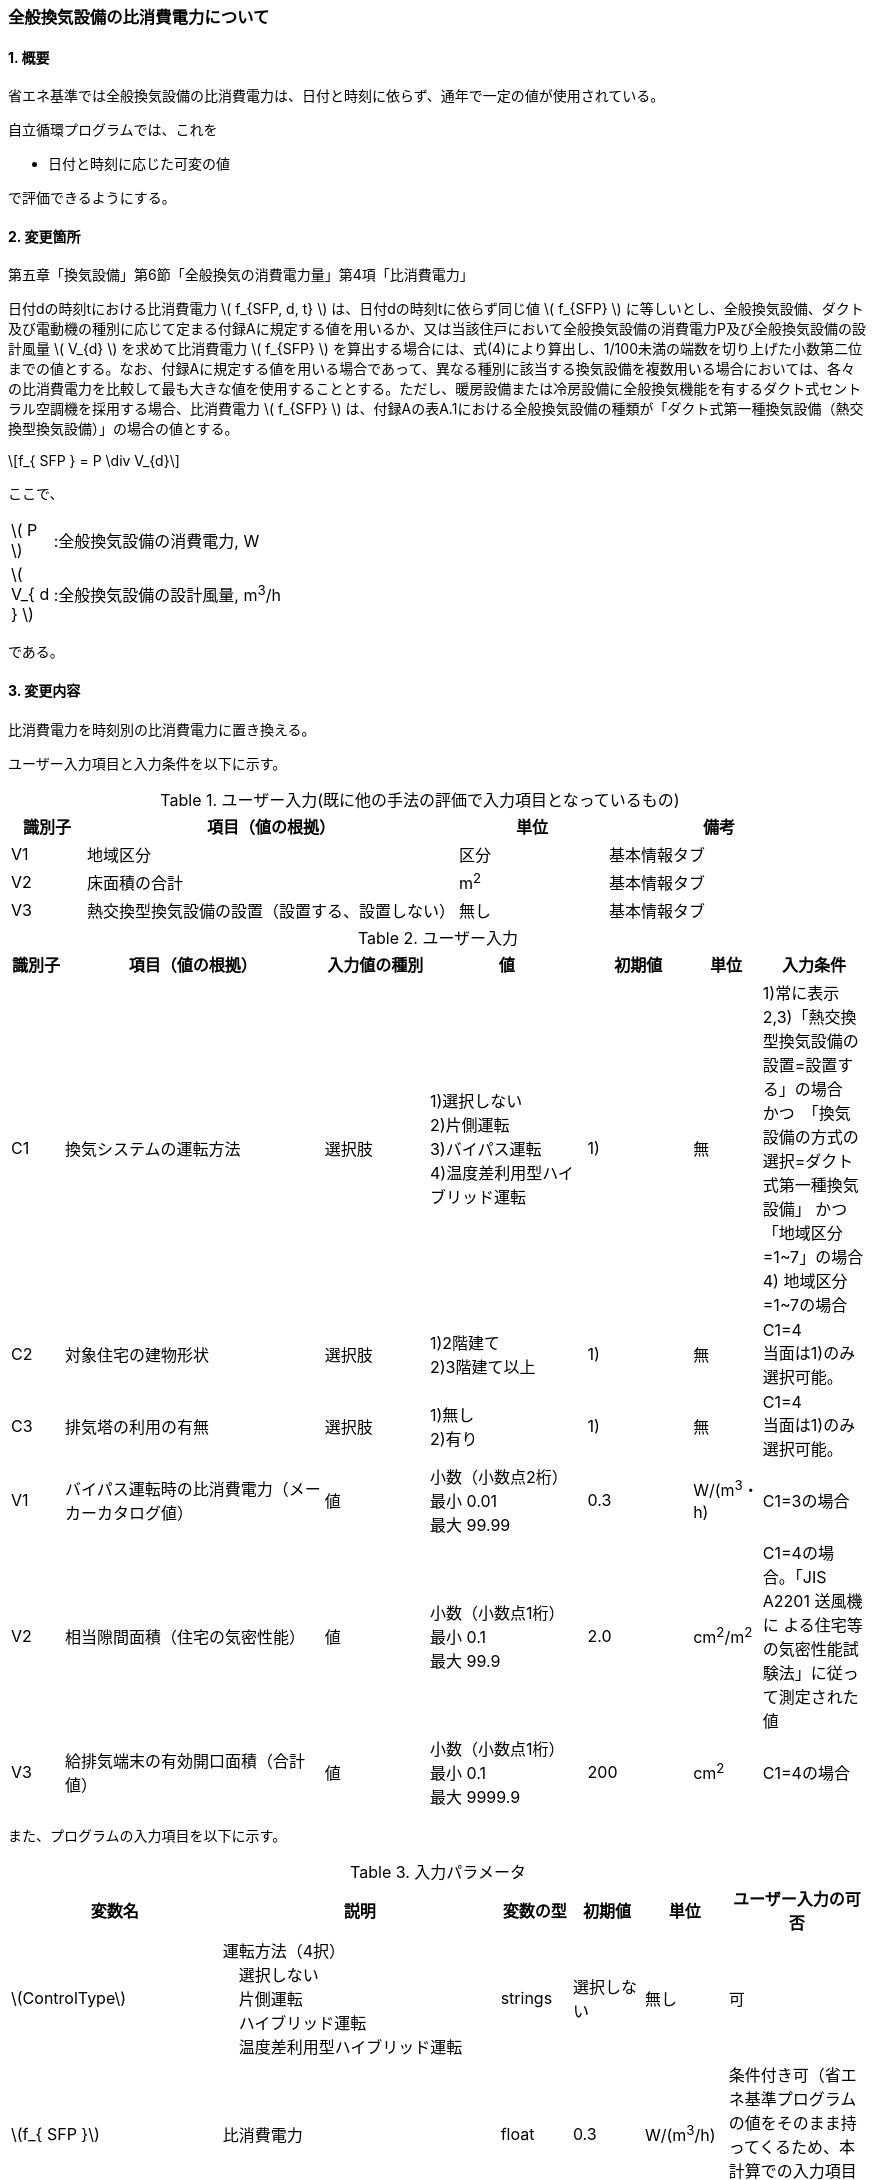 :stem: latexmath
:xrefstyle: short

=== 全般換気設備の比消費電力について

==== 1. 概要

省エネ基準では全般換気設備の比消費電力は、日付と時刻に依らず、通年で一定の値が使用されている。

自立循環プログラムでは、これを

- 日付と時刻に応じた可変の値

で評価できるようにする。

==== 2. 変更箇所

第五章「換気設備」第6節「全般換気の消費電力量」第4項「比消費電力」

====
日付dの時刻tにおける比消費電力 stem:[ f_{SFP, d, t} ] は、日付dの時刻tに依らず同じ値 stem:[ f_{SFP} ] に等しいとし、全般換気設備、ダクト及び電動機の種別に応じて定まる付録Aに規定する値を用いるか、又は当該住戸において全般換気設備の消費電力P及び全般換気設備の設計風量  stem:[ V_{d} ] を求めて比消費電力 stem:[ f_{SFP} ] を算出する場合には、式(4)により算出し、1/100未満の端数を切り上げた小数第二位までの値とする。なお、付録Aに規定する値を用いる場合であって、異なる種別に該当する換気設備を複数用いる場合においては、各々の比消費電力を比較して最も大きな値を使用することとする。ただし、暖房設備または冷房設備に全般換気機能を有するダクト式セントラル空調機を採用する場合、比消費電力 stem:[ f_{SFP} ] は、付録Aの表A.1における全般換気設備の種類が「ダクト式第一種換気設備（熱交換型換気設備）」の場合の値とする。

[stem]
++++
f_{ SFP } = P \div V_{d}
++++

ここで、

[cols="<.<1,<.<20", frame=none, grid=none, stripes=none]
|===

|stem:[ P ]
|:全般換気設備の消費電力, W

|stem:[ V_{ d } ]
|:全般換気設備の設計風量, m^3^/h

|===

である。

====



<<<
==== 3. 変更内容

比消費電力を時刻別の比消費電力に置き換える。


ユーザー入力項目と入力条件を以下に示す。


.ユーザー入力(既に他の手法の評価で入力項目となっているもの)
[cols="^.^1,<.^5,^.^2,<.^3", stripes=hover]
|===

^h|識別子
^h|項目（値の根拠）
^h|単位
^h|備考

|V1
|地域区分
|区分
|基本情報タブ

|V2
|床面積の合計
|m^2^
|基本情報タブ

|V3
|熱交換型換気設備の設置（設置する、設置しない）
|無し
|基本情報タブ

|===

.ユーザー入力
[cols="^.^1,<.^5,^.^2,<.^3,^.^2,^.^1,^.^2", stripes=hover]
|===

^h|識別子
^h|項目（値の根拠）
^h|入力値の種別
^h|値
^h|初期値
^h|単位
^h|入力条件


|C1
|換気システムの運転方法
|選択肢
|1)選択しない +
2)片側運転 +
3)バイパス運転 +
4)温度差利用型ハイブリッド運転
|1)
|無
|1)常に表示 +
2,3)「熱交換型換気設備の設置=設置する」の場合　かつ　「換気設備の方式の選択=ダクト式第一種換気設備」 かつ 「地域区分=1~7」の場合 +
4) 地域区分=1~7の場合


|C2
|対象住宅の建物形状
|選択肢
|1)2階建て +
[.line-through]#2)3階建て以上#
|1)
|無
|C1=4 + 
当面は1)のみ選択可能。


|C3
|排気塔の利用の有無
|選択肢
|1)無し +
[.line-through]#2)有り#
|1)
|無
|C1=4 + 
当面は1)のみ選択可能。


|V1
|バイパス運転時の比消費電力（メーカーカタログ値）
|値
|小数（小数点2桁） +
最小 0.01 +
最大 99.99
|0.3
|W/(m^3^・h)
|C1=3の場合

|V2
|相当隙間面積（住宅の気密性能）
|値
|小数（小数点1桁） +
最小 0.1 +
最大 99.9
|2.0
|cm^2^/m^2^
|C1=4の場合。「JIS A2201 送風機に
よる住宅等の気密性能試験法」に従って測定された値

|V3
|給排気端末の有効開口面積（合計値）
|値
|小数（小数点1桁） +
最小 0.1 +
最大 9999.9
|200
|cm^2^
|C1=4の場合


|===

また、プログラムの入力項目を以下に示す。

.入力パラメータ
[cols="<3,<4,^1,>1,^1,^2", stripes=hover]
|===

^h|変数名
^h|説明
^h|変数の型
^h|初期値
^h|単位
^h|ユーザー入力の可否

|stem:[ControlType]
|運転方法（4択） + 
　選択しない +
　片側運転 +
　ハイブリッド運転 +
　温度差利用型ハイブリッド運転
|strings
|選択しない
|無し
|可

|stem:[f_{ SFP }]
|比消費電力
|float
|0.3
|W/(m^3^/h)
|条件付き可（省エネ基準プログラムの値をそのまま持ってくるため、本計算での入力項目は無い）

|stem:[f_{ SFP, bypass }]
|パイパス運転時の比消費電力
|float
|0.2
|W/(m^3^/h)
|可

|stem:[T_{ out, d, t }]
|d日t時における外気温度
|double
|無し（データベース読み込み）
|℃
|不可

|stem:[HeatingSeason_{ d }]
|d日は暖房期であるかの判断
|boolean
|無し（データベース読み込み）
|True/False
|不可

|stem:[C_{ val }]
|相当隙間面積（住宅の気密性能）
|double
|2.0
|cm^2^/m^2^
|可

|stem:[UseChimney]
|排気塔を利用するかの判断 +
　排気塔の利用の有無の入力値が +
　「有り」の場合True +
　「無し」の場合False

|boolean
|False
|True/False
|可（当面の間は無し固定のため、実質不可）

|stem:[A_{ floor }]
|延床面積
|double
|120.08
|m^2^
|条件付き可（省エネ基準プログラムの値をそのまま持ってくるため、本計算での入力項目は無い）

|stem:[Q_{ vnt, mch }]
|機械換気設備による換気量
|double
|158.5
|m^3^/h
|不可（省エネ基準プログラムで計算された値を取得する）

|stem:[\alpha A_{ SA+EA }]
|給排気端末の有効開口面積（合計値）
|double
|200
|m^2^
|可

|===


====== 3.1. 時刻別の比消費電力
時刻別の比消費電力の値は運転方法によって異なる。

評価対象の運転方法は併用することはできず、排他的に選択される。
例えば、冬期に温度差利用型ハイブリッド運転を行い、夏期・中間期に片側運転を行う事はできない。

====

【メモ：排他的選択】

. 運転方法の併用が不可能な理由は、それぞれの補正係数が同時に使用された際の補正方法が確立されていないためである。単純な掛け算は危険側の評価になる恐れがある。
. 季別に完全に独立した運転方法を選択した場合には、本方式で理論上は評価可能である（ただし、事例と普及の保証が必要である。その部分を自動制御する機構を持つ換気システムが有るだろうか？また、有ったとしても一般的であるのか？）

====

[stem]
++++
f_{ SFP, d, t } = 
\begin{cases}
f_{ SFP }
&
, \mbox{選択しない}
\\
f_{ SFP, one-side, d, t }
&
, \mbox{片側運転}
\\
f_{ SFP, bypass, d, t }
&
, \mbox{バイパス運転}
\\
f_{ SFP, hybrid-temperature, d, t }
&
, \mbox{温度差利用型ハイブリッド運転}
\end{cases}
++++

ここで、

[cols="<.<1,<.<20", frame=none, grid=none, stripes=none]
|===

|stem:[ f_{ SFP, d, t }  ]
|：日付 stem:[ d ] の時刻 stem:[ t ] における比消費電力,W/(m^3^/h)

|stem:[ f_{ SFP }  ]
|：比消費電力,W/(m^3^/h)

|stem:[ f_{ SFP, one-side, d, t }  ]
|：日付 stem:[ d ] の時刻 stem:[ t ] における片側運転機能を有する換気設備の比消費電力,W/(m^3^/h)

|stem:[ f_{ SFP, bypass, d, t }  ]
|：日付 stem:[ d ] の時刻 stem:[ t ] におけるバイパス運転機能を有する換気設備の比消費電力,W/(m^3^/h)

|stem:[ f_{ SFP, hybrid-temperature, d, t }  ]
|：日付 stem:[ d ] の時刻 stem:[ t ] における温度差利用型ハイブリッド運転機能を有する換気設備の比消費電力,W/(m^3^/h)

|===

である。



<<<
===== 3.1． 片側運転機能を有する換気設備の比消費電力

片側運転機能は第一種換気設備において、内外温度差が小さく効率的な熱回収が見込めない時期に、給気もしくは排気を停止し第二（三）種換気として運用する機能である。

省エネルギー基準では夏期の熱交換を評価していないため、ここでは夏期と中間期において片側運転を行う事とする。

よって、本評価を適用するには「熱交換型第一種換気設備」を採用している事、熱交換型第一種換気設備が選択できる「1~7地域区分」である事が前提となる。

片側運転の評価方法は、「自立循環型住宅への設計ガイドライン　準寒冷地版」「自立循環型住宅への設計ガイドライン　温暖地版」を参考とした。




====== 3.1.1. 時刻別比消費電力

片側運転における比消費電力は、入力された比消費電力に夏期と中間期において補正係数を掛けることで評価する。

[stem]
++++
f_{ SFP, one-side, d, t }
=
f_{ SFP }
\times
C_{ one-side, d, t}
++++

====
【メモ】

温暖地と準寒冷地でガイドラインで、中間期・夏期の削減率が不一致だったため、安全側の値を採用した。
不一致の理由は不明である。
====

[stem]
++++
C_{ one-side, d, t }
= 
\begin{cases}
0.58
&
, HeatingSeason_{ d } = \mbox{False}
\\
1
&
, HeatingSeason_{ d } = \mbox{True}
\end{cases}
++++

ここで、

[cols="<.<1,<.<20", frame=none, grid=none, stripes=none]
|===

|stem:[ C_{ one-side, d, t }  ]
|：日付 stem:[ d ] の時刻 stem:[ t ] における片側運転の比消費電力の補正係数,-

|stem:[ HeatingSeason_{ d }  ]
|：日付 stem:[ d ] が暖房期である,True/False

|===

である。

====== 3.1.2. 暖房期の判定

片側運転時における暖房期は、<<_付属書1_空調期間,ここ>> に定める期間とする。




<<<
===== 3.2． バイパス運転機能を有する換気設備の比消費電力

バイパス運転機能は第一種換気設備において、内外温度差が小さく効率的な熱回収が見込めない時期に、熱交換素子を迂回する事で圧力損失を低減する機能である。

省エネルギー基準では夏期の熱交換を評価していないため、ここでは夏期と中間期においてバイパス運転を行う事とする。

よって、本評価を適用するには「熱交換型第一種換気設備」を採用している事、熱交換型第一種換気設備が選択できる「1~7地域区分」である事が前提となる。



バイパス運転の評価方法は、「自立循環型住宅への設計ガイドライン　準寒冷地版」「自立循環型住宅への設計ガイドライン　温暖地版」を参考とした。


====== 3.2.1. 時刻別比消費電力

バイパス運転における比消費電力は、夏期中間期においてバイパス運転時の比消費電力に置き換えることで評価する。

[stem]
++++
f_{ SFP, bypass, d, t }
= 
\begin{cases}
f_{ SFP, bypass }
&
, HeatingSeason_{ d } = \mbox{False}
\\
f_{ SFP }
&
, HeatingSeason_{ d } = \mbox{True}
\end{cases}
++++


ここで、

[cols="<.<1,<.<20", frame=none, grid=none, stripes=none]
|===

|stem:[ f_{ SFP, bypass }  ]
|：バイパス運転時の比消費電力,W/(m^3^/h)

|===

である。

====== 3.2.2. 暖房期の判定

バイパス運転時における暖房期は、<<_付属書1_空調期間,ここ>> に定める期間とする。



<<<
===== 3.3． 温度差利用型ハイブリッド換気

温度差利用型ハイブリッド換気の評価方法は以下の文献を参考とした。

* 自立循環型住宅への設計ガイドライン　準寒冷地版
* 自立循環型住宅への設計ガイドライン　温暖地版
* 改正建築基準法に対応した建築物のシックハウス対策マニュアル　－建築基準法・住宅性能表示制度の解説及び設計施工マニュアル－


====

【温度差利用型ハイブリッド換気の課題と現時点での対策／解答】

. 参考文献において壁付け式は対象か不明である。
+
シックハウス対策マニュアル<<bib._1>> p.236　図5-2-3では、機械換気と自然換気は独立しているので壁付け式でも問題ないと言える。

. ガイドラインの削減率は3種類（盛岡・新庄　35%　。秋田　30%　）あるが、シックハウス対策マニュアルには削減率の記載がない。
+
時間別で計算すれば機器のON/OFFになるので削減率は不要である。

. シックハウス対策マニュアルには、温度差型ハイブリッド換気が適用可能な範囲が示されている。ただし、いくつかの項目は調整が必要である。
+
.. 本機能を有効化する条件および閾値（下限値）の情報があるが、上限値が存在しない。
+
過換気を防止する機構を有することを条件とする。（どのような機構かと質問が出た場合には、委員会を立ち上げて検討項目にする等で対応）

.. 機械換気を停止する内外温度差の目安は、1、2（Ⅰ）地域21℃、3（Ⅱ）地域13℃、4～7（Ⅲ～Ⅴ）地域11℃となっているので、ほぼ冬季のみが対象となるのではないか？
+
当面、暖房のみとし、対象地域も8（Ⅵ）を除く形とする。

. シックハウス対策マニュアルに表記ゆれ（換気塔、排気塔）があるため、用語の定義も行う必要がある。
+
まずは、排気塔なしで進めるので、ペンディングとする。排気塔を有効にする際に再度検討（実情の調査？）を行う。

====

////
====
【隙間風マクロの課題】

. 以前のメールで本プログラムに給排気口面積の追加方法を検討するとあったが、パラメーターには給排気口の面積は無いが高さ情報には「給気口」が判断基準として採用されている（第2種、第3種のみ）ので、基本情報のC値に給排気口の面積は既に含まれているのではないか？
+
含まれている。（0.5回/h相当）

.. 基本情報のC値に給排気口の面積が含まれていない場合はどのように追加するか？
+
C値に加算する形として均一に配置する？
+
居住者が多い室（ＬＤＫ）などに給排気口を多く設置するのがセオリーだが、本プログラムが間取りを扱えない以上、これが現実的といえる。
+
しない。
+
ハイブリッド用の端末は給排気の種別はいらない。


. 複数の給気口や排気口がある場合の設置位置（h=0~5）はどのように判断すべきか？
.. 高さ方向の分割位置を増やす？
.. 平均値？
+
プログラム外のルールの代表値で対応する。

. 3階以上の場合はどう対応するのか？
+
階数は入力する。（2F、3F以上(実質3Fとみなす)）
+
平屋は現時点では対象外とする。理由は床下換気口を認めると2F、3F建てに認めないのはおかしくなるから。（高さ情報をユーザーが入力できるようになれば話は別になる。）
+
排気塔と同時に実装する。


. 第一種の場合は、壁と床の取り合い部分からしか空気が流入出しないがよいのか？
.. 実際には窓枠などが支配的と考えられるため、高さ方向に均等に割り付けるのが良いのではないか？階高さを入力して5分割（0,.25,0.5,.75,1.0)するなど。
+
入力と計算を簡易にするため。

.. 現場の事は分からないが、実際には防湿シートや窓枠性能の向上のおかげで取り合い部分の漏気が支配的なのだろうか…
+
YES.　服部さんからの知見


. 相当隙間面積の計算式の意味は？
+
恐らく、取り合い部分に住宅のC値を割り付けて、それ以外は給（排）気量をもとに算出している？？？？
+
換気量m^3^/h の0.7倍は何を意味しているのか？
+
特に意味はない。

. 温度差ハイブリッド換気と第一種熱交換型換気システムの併用について
+
当面は、併用不可として実装する。（実装してほしいとの意見が有れば、提案者に作成していただく）
理由は、自然給気端末が温度検知して自動開閉する事が困難と思われるため。

====
////

====== 3.3.1. 比消費電力

温度差利用型ハイブリッド換気における比消費電力は、ハイブリッド換気が有効の場合は0、それ以外の場合は省エネ基準プログラムで入力された値で評価される。


====
【メモ】

* 当面は2階建てのみの対応とするが、
3階建て以上に対応するためは課題をクリアする必要がある。

【課題】

. 3階部分に割り当てる高さ  
. 排気塔を用いる場合の2階部分に該当する区画に給排気端末を設置するか否かの判断

====


[stem]
++++
f_{ SFP, hybrid-temperature, d, t } =
\begin{cases}
0
& , EnableHybrid_{ d, t } = \mbox{True}
\\
f_{ SFP }
& , EnableHybrid_{ d, t } = \mbox{False}
\end{cases}
++++

ここで、

[cols="<.<1,<.<20", frame=none, grid=none, stripes=none]
|===

|stem:[ f_{ SFP, hybrid-temperature, d, t } ]
|：日付 stem:[ d ] の時刻 stem:[ t ] における温度差利用型ハイブリッド換気の比消費電力,W/(m^3^/h)

|stem:[ EnableHybrid_{ d, t } ]
|：日付 stem:[ d ] の時刻 stem:[ t ] において温度差利用型ハイブリッド換気が有効であるかの判断,True/False

|stem:[ f_{ SFP }  ]
|：比消費電力,W/(m^3^/h)

|===

である。

ハイブリッド換気の有効、無効は以下の式で判断する。

[stem]
++++
EnableHybrid_{ d, t } = 
\begin{cases}
\mbox{True}
& , Q_{ vnt, ntrl, d, t } \geqq Q_{ vnt, mch }
\\
\mbox{False}
& , Q_{ vnt, ntrl, d, t } < Q_{ vnt, mch }
\end{cases}
++++

ここで、

[cols="<.<1,<.<20", frame=none, grid=none, stripes=none]
|===

|stem:[ Q_{ vnt, ntrl, d, t }]
|：日付 stem:[ d ] の時刻 stem:[ t ] における自然換気量,m^3^/h

|stem:[ Q_{ vnt, mch } ]
|：機械換気量,m^3^/h

|===

である。


====== 3.3.1.1 機械換気量
機械換気量は省エネ基準プログラムで算出した値を参照する。



====== 3.3.1.2 自然換気量
自然換気量は各隙間（端末）における風量の収支が0となる場合における室内への流入量とする。

各隙間（端末）の風量は、風量と隙間と差圧の関係式を用いて求める。
風量の収支が0となる条件は解析解で求める事が出来ないため収束計算を行う。

まず、乾燥空気密度を求める。
室内空気温度は、暖房方式により各室の温度が異なるため、平均空気温度が望ましいが算出が煩雑なため現時点では固定値とする。

室外空気の乾燥空気密度は

[stem]
++++
\rho_{ out, d, t } =
\frac
{ 353.25 }
{
    T_{ out, d, t }
    +
    273.15
}
++++

室内空気の乾燥空気密度は
[stem]
++++
\rho_{ in, d, t } =
\frac
{ 353.25 }
{
    T_{ in, ave, d, t }
    +
    273.15
}
++++

である。

ここで、

[cols="<.<1,<.<20", frame=none, grid=none, stripes=none]
|===

|stem:[ \rho_{ out, d, t } ]
|：日付 stem:[ d ] の時刻 stem:[ t ] における外気の乾燥空気密度,kg/m^3^

|stem:[ \rho_{ in, d, t } ]
|：日付 stem:[ d ] の時刻 stem:[ t ] における室内空気の乾燥空気密度,kg/m^3^

|stem:[ T_{ out, d, t } ]
|：日付 stem:[ d ] の時刻 stem:[ t ] における外気温度,℃

|stem:[ T_{ in, ave, d, t } ]
|：日付 stem:[ d ] の時刻 stem:[ t ] における室内平均空気温度(=20。現時点では固定値),℃

|===

である。

====
【コラム】平均室温の検討

この項目はアイディアの段階のため現時点ではメモ書きレベルである。
検討が進めば、空気密度を算出する際の平均室温が暖房設定温度の固定値ではなく、本方法での算出結果となる。


d日t時における平均室温は以下の式より求まる。

[stem]
++++
T_{ in, ave, d, t } = 
\frac
{ 
    T_{ MR, d, t } \times A_{ MR } + 
    T_{ OR, d, t } \times A_{ OR } + 
    T_{ NR, d, t } \times A_{ NR } 
}
{
    A_{ MR } + A_{ OR } + A_{ NR }
}
++++

非空調室の温度は温度差係数0.7（界壁）を基準にして外気温度から以下の式で求める。

[stem]
++++
T_{ NR, d, t } = 
( 1 - 0.7 )
\times
T_{ AC }
+
0.7
\times
T_{ OA, d, t }
++++

[stem]
++++
T_{ MR, d, t } = 
T_{ AC }
++++


[stem]
++++
T_{ OR, d, t } = 
T_{ AC }
++++


[stem]
++++
T_{ AC } = 
20
++++



本来、全館「連続」運転時は、0.7ではなく、0.95（循環風量に依存する：循環風量が多ければ1に近づく）くらいだが、
今回は安全側の0.7で処理する。


ここで、

[cols="<.<1,<.<20", frame=none, grid=none, stripes=none]
|===

|stem:[ A_{ MR } ]
|：主たる居室（main living room）の面積,m^2^

|stem:[ A_{ OR } ]
|：その他の居室（other living room）の面積,m^2^

|stem:[ A_{ NR } ]
|：主たる居室（non-living room）の面積,m^2^

|stem:[ T_{ AC } ]
|：空調（air-conditioing）設定温度,℃

|stem:[ T_{ MR, d, t } ]
|：日付 stem:[ d ] の時刻 stem:[ t ] における主たる居室の温度,℃

|stem:[ T_{ OR, d, t } ]
|：日付 stem:[ d ] の時刻 stem:[ t ] におけるその他の居室の温度,℃

|stem:[ T_{ NR, d, t } ]
|：日付 stem:[ d ] の時刻 stem:[ t ] における非居室の温度,℃

|stem:[ T_{ OA, d, t } ]
|：日付 stem:[ d ] の時刻 stem:[ t ] における外気（outside air）温度,℃

|===

である。


【検討メモ】

. 暖房の方法による補正が必要であるが、
全館連続、全居室連続運転とみなし、一律20℃とする。
しかし、非居室は全館運転であっても循環風量に依存するとみなし、0.7の温度補正は行う。

. 本来であれば日中の日射によるオーバーヒート等も考慮すべきだが、現時点では無視する。
自立の成果が利用できるか？
負荷を動的に計算できるようになれば、逐次計算する形となるのでこの問題は解決するはず。（解が得られるのであればだが）

====


次に、各隙間（端末）の室内外差圧を求める。

1階床面高さでの外気の静圧を0、室内圧を stem:[P] とする。

1階床面からの高さ stem:[H] とした場合、
室内圧は

[stem]
++++
P_{in} =
P - g \rho_{in} H 
++++

外気の静圧は

[stem]
++++
P_{out} =
- g \rho_{out} H 
++++

である。

本計算では室内への流入量を自然換気量として評価するため、
分かりやすさの点から室内への流入を正、室内からの流出を負とする形とする。
室内に流入する圧力条件は室外側が高圧である事から、差圧の基準は室内側とする。

よって、差圧は

[stem]
++++
\Delta P =
P_{out} - P_{in} =
(- g \rho_{out} H) - (P - g \rho_{in} H) 
=
g (\rho_{in} - \rho_{out}) H - P
++++

////

[stem]
++++
\Delta P =
P_{in} - P_{out} =
(P - g \rho_{in} H) - (- g \rho_{out} H)
=
P + g (\rho_{out} - \rho_{in}) H
++++

////

となる。

これを、各隙間（端末）に適用すると


1階床面の隙間の差圧は
[stem]
++++
\Delta P_{ 1FL, d, t } =
g (\rho_{in, d, t} - \rho_{out, d, t}) H_{1FL} - P
++++

////
[stem]
++++
\Delta P_{ 1FL, d, t } =
P + g (\rho_{out, d, t} - \rho_{in, d, t}) H_{1FL}
++++
////

1階天井面の隙間の差圧は
[stem]
++++
\Delta P_{ 1CL, d, t } =
g (\rho_{in, d, t} - \rho_{out, d, t}) H_{1CL} - P
++++

////
[stem]
++++
\Delta P_{ 1CL, d, t } =
P + g (\rho_{out, d, t} - \rho_{in, d, t}) H_{1CL}
++++
////

2階床面の隙間の差圧は
[stem]
++++
\Delta P_{ 2FL, d, t } =
g (\rho_{in, d, t} - \rho_{out, d, t}) H_{2FL} - P
++++

////
[stem]
++++
\Delta P_{ 2FL, d, t } =
P + g (\rho_{out, d, t} - \rho_{in, d, t}) H_{2FL}
++++
////

2階天井の隙間の差圧は
[stem]
++++
\Delta P_{ 2CL, d, t } =
g (\rho_{in, d, t} - \rho_{out, d, t}) H_{2CL} - P
++++

////
[stem]
++++
\Delta P_{ 2CL, d, t } =
P + g (\rho_{out, d, t} - \rho_{in, d, t}) H_{2CL}
++++
////

給気端末の差圧は
[stem]
++++
\Delta P_{ SA, d, t } =
g (\rho_{in, d, t} - \rho_{out, d, t}) H_{SA} - P
++++

////
[stem]
++++
\Delta P_{ SA, d, t } =
P + g (\rho_{out, d, t} - \rho_{in, d, t}) H_{SA}
++++
////

排気端末の差圧は
[stem]
++++
\Delta P_{ EA, d, t } =
g (\rho_{in, d, t} - \rho_{out, d, t}) H_{EA} - P
++++

////
[stem]
++++
\Delta P_{ EA, d, t } =
P + g (\rho_{out, d, t} - \rho_{in, d, t}) H_{EA}
++++
////


となる。


ここで、各高さは排気塔の利用の有無により以下のように定める。

.1階床面を基準とした各隙間（端末）高さ
[cols="4*^", stripes=hover]
|===

^h|部位
^h|記号
^h|高さ[m](排気塔なし) stem:[UseChimney = False]
^h|高さ[m](排気塔あり) stem:[UseChimney = True]

|1階床面
|stem:[H_{ 1FL }]
2+|0

|給気端末
|stem:[H_{ SA }]
|1.6
|-0.25

|1階天井面
|stem:[H_{ 1CL }]
2+|2.4

|2階床面
|stem:[H_{ 2FL }]
2+|2.9

|排気端末
|stem:[H_{ EA }]
|4.5
|7.75

|2階天井面
|stem:[H_{ 2CL }]
2+|5.3

|===


ここで、

[cols="<.<1,<.<20", frame=none, grid=none, stripes=none]
|===

|stem:[ \Delta P_{ 1FL, d, t } ]
|：日付 stem:[ d ] の時刻 stem:[ t ] における1階床面の内外圧力差,Pa

|stem:[ \Delta P_{ SA, d, t } ]
|：日付 stem:[ d ] の時刻 stem:[ t ] における給気端末の内外圧力差,Pa

|stem:[ \Delta P_{ 1CL, d, t } ]
|：日付 stem:[ d ] の時刻 stem:[ t ] における1階天井面の内外圧力差,Pa

|stem:[ \Delta P_{ 2FL, d, t } ]
|：日付 stem:[ d ] の時刻 stem:[ t ] における2階床面の内外圧力差,Pa

|stem:[ \Delta P_{ EA, d, t } ]
|：日付 stem:[ d ] の時刻 stem:[ t ] における排気端末の内外圧力差,Pa

|stem:[ \Delta P_{ 2CL, d, t } ]
|：日付 stem:[ d ] の時刻 stem:[ t ] における2階天井面の内外圧力差,Pa

|stem:[ g ]
|：重力加速度(=9.80665),m/^s^

|stem:[ UseChimney ]
|：排気塔を利用する,True/False

|===

である。


続いて、相当開口面積を求める。

住宅の総相当隙間面積は
[stem]
++++
\alpha A_{ whole } =
C_{ val }
\times
A_{ floor }
\times
10^4
++++

となる。
これを各階の床面高さと天井面高さに等分する。

1階床面高さの相当隙間面積は
[stem]
++++
\alpha A_{ 1FL } =
\frac
    { \alpha A_{ whole } }
    { 4 }
++++

1階天井面高さの相当隙間面積は
[stem]
++++
\alpha A_{ 1CL } =
\frac
    { \alpha A_{ whole } }
    { 4 }
++++

2階床面高さの相当隙間面積は
[stem]
++++
\alpha A_{ 2FL } =
\frac
    { \alpha A_{ whole } }
    { 4 }
++++

2階天井面高さの相当隙間面積は
[stem]
++++
\alpha A_{ 2CL } =
\frac
    { \alpha A_{ whole } }
    { 4 }
++++

とする。

今回は2階建て住宅を対象としているため4分割となるが、3階建てでは6分割となる。
対象住宅の階数に応じて分割数が異なる事に注意する。

ここで、

[cols="<.<1,<.<20", frame=none, grid=none, stripes=none]
|===

|stem:[ \alpha A_{ whole } ]
|：住宅の総相当隙間面積,m^2^

|stem:[ C_{ val } ]
|：住宅の相当隙間面積,cm^2^/m^2^

|stem:[ A_{ floor } ]
|：建物の延床面積,m^2^

|stem:[ \alpha A_{ 1FL } ]
|：1階床面の相当隙間面積,m^2^

|stem:[ \alpha A_{ 1CL } ]
|：1階天井面の相当隙間面積,m^2^

|stem:[ \alpha A_{ 2FL } ]
|：2階床面の相当隙間面積,m^2^

|stem:[ \alpha A_{ 2CL } ]
|：2階天井面の相当隙間面積,m^2^

|===

である。


続いて、端末の有効開口面積を求める。

ユーザーが入力する有効開口面積は給気と排気の合計値のため、給排気に分離する。
現時点では等分とする。


給気端末の有効開口面積は
[stem]
++++
\alpha A_{ SA } =
\frac
    { \alpha A_{ SA+EA } }
    { 2 }
++++

排気端末の有効開口面積は
[stem]
++++
\alpha A_{ EA } =
\alpha A_{ SA+EA }
-
\alpha A_{ SA }
++++

とする。

ここで、

[cols="<.<1,<.<20", frame=none, grid=none, stripes=none]
|===

|stem:[ \alpha A_{ SA } ]
|：給気端末の有効開口面積,m^2^

|stem:[ \alpha A_{ EA } ]
|：排気端末の有効開口面積,m^2^

|===

である。

続いて、風量を求める。

開口面積と差圧から風量を求める関数は以下となる。
本計算では開口を通過する空気の性状は流入元とみなすため、差圧の正負により参照する空気密度が異なる。

[stem]
++++
f(\alpha A, \Delta P, \rho_{ out }, \rho_{ in }) =
\begin{cases}
\alpha A
\sqrt{
    \frac
    {
        2
        \times
        \Delta P
    }
    { \rho_{ out } }
}
& , \Delta P \geqq 0
\\
-1
\times
\alpha A
\sqrt{
    \frac
    {
        2
        \times
        | \Delta P |
    }
    { \rho_{ in } }
}
& , \Delta P < 0
\end{cases}
++++

この関数を用いて、各隙間（端末）の風量を求める。
質量保存則から各隙間（端末）の風量収支は0となるため、風量収支が10^-2^ m^3^/hの範囲内となる1階床面室内圧 stem:[P] を求め、その室内圧より求まる差圧での風量を各隙間（端末）の値とする。

[stem]
++++
\left\{
\begin{array}{l}
Q_{ 1FL, d, t } = f( \alpha A_{ 1FL }, \Delta P_{ 1FL, d, t }, \rho_{ in, d, t }, \rho_{ out, d, t })
\\
Q_{ 1CL, d, t } = f( \alpha A_{ 1CL }, \Delta P_{ 1CL, d, t }, \rho_{ in, d, t }, \rho_{ out, d, t })
\\
Q_{ 2FL, d, t } = f( \alpha A_{ 2FL }, \Delta P_{ 2FL, d, t }, \rho_{ in, d, t }, \rho_{ out, d, t })
\\
Q_{ 2CL, d, t } = f( \alpha A_{ 2CL }, \Delta P_{ 2CL, d, t }, \rho_{ in, d, t }, \rho_{ out, d, t })
\\
Q_{ SA, d, t } = f( \alpha A_{ SA }, \Delta P_{ SA, d, t }, \rho_{ in, d, t }, \rho_{ out, d, t })
\\
Q_{ EA, d, t } = f( \alpha A_{ EA }, \Delta P_{ EA, d, t }, \rho_{ in, d, t }, \rho_{ out, d, t })
\end{array}
\right.
++++

ここで、

[cols="<.<1,<.<20", frame=none, grid=none, stripes=none]
|===

|stem:[ Q_{ 1FL, d, t } ]
|：日付 stem:[ d ] の時刻 stem:[ t ] における1階床面の隙間を通過する風量,m^3^/h

|stem:[ Q_{ 1CL, d, t } ]
|：日付 stem:[ d ] の時刻 stem:[ t ] における1階天井面の隙間を通過する風量,m^3^/h

|stem:[ Q_{ 2FL, d, t } ]
|：日付 stem:[ d ] の時刻 stem:[ t ] における2階床面の隙間を通過する風量,m^3^/h

|stem:[ Q_{ 2CL, d, t } ]
|：日付 stem:[ d ] の時刻 stem:[ t ] における2階天井面の隙間を通過する風量,m^3^/h

|stem:[ Q_{ SA, d, t } ]
|：日付 stem:[ d ] の時刻 stem:[ t ] における給気端末を通過する風量,m^3^/h

|stem:[ Q_{ EA, d, t } ]
|：日付 stem:[ d ] の時刻 stem:[ t ] における排気端末を通過する風量,m^3^/h

|===

である。

最後に、自然換気量を求める。

風量の収支は0のため正負（流入・流出）どちらの風量の合計でも風量の大きさは同じであるが、ここでは自然換気量を流入空気（正の風量）の合計とする。

[stem]
++++
Q_{ vnt, ntrl, d, t } =
\max(0, Q_{ 1FL, d, t})
+
\max(0, Q_{ 1CL, d, t})
+
\max(0, Q_{ 2FL, d, t})
+
\max(0, Q_{ 2CL, d, t})
+
\max(0, Q_{ SA, d, t})
+
\max(0, Q_{ EA, d, t})
++++


====== 3.3.2. 暖房期の判定

温度差利用型ハイブリッド換気における暖房期は、<<_付属書1_空調期間,ここ>> に定める期間とする。




<<<
==== 付属書1. 空調期間

====

【メモ】

. 時刻別で評価したいときは、全館連続運転時は外気温度で良いが、部分間歇運転時は熱負荷計算の戻り値（室内温度）が必要になるため、当面は外気温度参照が落としどころとなる。よって、暖房期であるか否かで判定する。動的な熱負荷計算が実装された際に再協議する。
====

地域区分別の暖房、冷房期を以下に示す。
中間期は暖房・冷房期以外の期間とする。

AE-Sim/Heatで採用されている暖房・冷房期間は
建築研究所のHPに掲載されている情報と同じである。

https://www.kenken.go.jp/becc/documents/house/11-6_210401_v01.pdf



////
1   北見    0869999.sma
2   岩見沢  0599999.sma
3   盛岡    2249999.sma
4   長野    3939999.sma
5   宇都宮  3339999.sma
6   岡山    6159999.sma
7   宮崎    749 9999.sma
8   那覇    8319999.sma
////

////

[[table_付1-1]]
.AE-Sim/Heatの各地域区分代表都市の暖房・冷房期間
[cols="5*^", stripes=hover]
|===
.2+h|地域区分
2+h|暖房期
2+h|冷房期

h|開始
h|終了
h|開始
h|終了

|1（北見）
|9月24日
|6月7日
|7月10日
|8月31日

|2（岩見沢）
|9月26日
|6月4日
|7月15日
|8月31日

|3（盛岡）
|9月30日
|5月31日
|7月10日
|8月31日

|4（長野）
|10月1日
|5月30日
|7月10日
|8月31日

|5（宇都宮）
|10月10日
|5月15日
|7月6日
|8月31日

|6（岡山）
|11月4日
|4月21日
|5月30日
|9月23日

|7（宮崎）
|11月26日
|3月27日
|5月15日
|10月13日

|8（那覇）
|-
|-
|3月25日
|12月14日
|===

////

<<<
==== 付属書2. 温度差利用型ハイブリッド換気の適用の可否の判断

温度差利用型ハイブリッド換気の運用時における適用の可否の判断材料として、参考資料から得られた情報を記載する。

温度差利用型ハイブリッド換気は以下の項目を全て満たす場合に適用できるが、
プログラムに落とし込む際には、条件を精査し絞り込む必要があると考えられる。
また、排気塔の有無により満たすべき項目は異なる。

===== 付2.1 排気塔が無い場合

====== 付2.1.1 地域区分

地域区分が1,2,3,4,5,6,7である。
地域区分が8の場合は、排気塔が無い場合の温度差利用型ハイブリッド換気は適用できない。

[[table_付2-1]]
.地域区分別の排気塔が無い場合の温度差利用型ハイブリッド換気の適用可否
[cols="2*^", stripes=hover]
|===

^h|地域区分
^h|適用の可否

|1
.7+.^|可

|2

|3

|4

|5

|6

|7

|8
|否

|===


====== 付2.1.2 建物の形状

計算対象建物の階数が2以上である。

[[table_付2-2]]
.建物の形状による適用可否
[cols="2*^", stripes=hover]
|===

^h|階数
^h|適用の可否

|1
|否

|2以上
|可

|===


====== 付2.1.3 隙間面積

計算対象建物の隙間面積が<<table_付2-3>>を満たしている。

[[table_付2-3]]
.躯体の気密性（相当隙間面積）に応じた必要な換気口の有効開口面積（<<bib._1>> p.236 表5-2-1）
[cols="3*^", stripes=hover]
|===

^h|地域区分
^h|相当隙間面積　[cm^2^/m^2^]
^h|換気口の有効開口面積　[cm^2^/m^2^]

.3+.^|1, 2
|5超
|-

|2を超え5以下
|2以上

|2以下
|4以上

.4+.^|3, 4, 5, 6, 7, 8
|7超
|-

|5を超え7以下
|2以上

|2を超え5以下
|4以上

|2以下
|6以上

|===

====== 付2.1.4 過換気の抑制

過換気を防止する機構を有する。

===== 付2.2 排気塔が有る場合

====== 付2.2.1 地域区分

地域区分が1,2である。
地域区分が3, 4, 5, 6, 7, 8の場合は、排気塔がある場合の温度差利用型ハイブリッド換気は適用できない。

[[table_付2-4]]
.地域区分別の排気塔がある場合の温度差利用型ハイブリッド換気の適用可否
[cols="2*^", stripes=hover]
|===

^h|地域区分
^h|適用の可否

|1
.2+.^|可

|2

|3
.6+.^|否

|4

|5

|6

|7

|8

|===


====== 付2.2.2 建物の形状

計算対象建物の階数が1以上である。

[[table_付2-5]]
.建物の形状による適用可否
[cols="2*^", stripes=hover]
|===

^h|階数
^h|適用の可否

|1
.2+.^|可

|2以上

|===


====== 付2.2.3 隙間面積

計算対象建物の隙間面積が<<table_付2-6>>を満たしている。

[[table_付2-6]]
.躯体の気密性（相当隙間面積）に応じた必要な換気口の有効開口面積（<<bib._1>> p.236 表5-2-1）
[cols="3*^", stripes=hover]
|===

^h|地域区分
^h|相当隙間面積　[cm^2^/m^2^]
^h|換気口の有効開口面積　[cm^2^/m^2^]

.3+.^|1, 2
|5超
|-

|2を超え5以下
|2以上

|2以下
|4以上

|===


====== 付2.2.4 給気口と排気口の合計有効開口面積

計算対象建物の給気口と排気口の合計有効開口面積が<<table_付2-7>>を満たしている。

[[table_付2-7]]
.床面積当りに必要な給気口と排気口の合計有効開口面積（<<bib._1>> p.236　表5-2-2）
[cols="6*^", stripes=hover]
|===

.2+.^h|地域区分
5+h|排気塔頂部と給気口の高さの差

^h|4.5　[m]
^h|6  　[m]
^h|8  　[m]
^h|10 　[m]
^h|12 　[m]

|1
|4.0
|2.5
|2.2
|1.9
|1.8

|2
|4.0
|2.8
|2.5
|2.2
|2.1

|===

====== 付2.2.5 過換気の抑制

過換気を防止する機構を有する。

==== 参考文献

[bibliography]
- [[[bib._1,1]]] 国土交通省住宅局建築指導課　他　編集：改正建築基準法に対応した建築物のシックハウス対策マニュアル　-建築基準法・住宅性能表示制度の解説及び設計施工マニュアル-